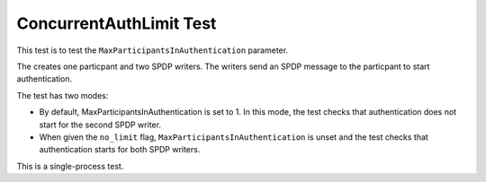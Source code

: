 ########################
ConcurrentAuthLimit Test
########################

This test is to test the ``MaxParticipantsInAuthentication`` parameter.

The creates one particpant and two SPDP writers.  The writers send an
SPDP message to the particpant to start authentication.

The test has two modes:

* By default, MaxParticipantsInAuthentication is set to 1.  In this
  mode, the test checks that authentication does not start for the
  second SPDP writer.
* When given the ``no_limit`` flag,
  ``MaxParticipantsInAuthentication`` is unset and the test checks
  that authentication starts for both SPDP writers.

This is a single-process test.
